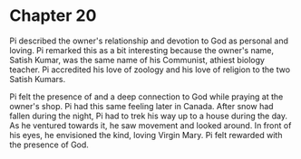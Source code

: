 * Chapter 20
  Pi described the owner's relationship and devotion to God as personal and loving. Pi remarked this as a bit interesting because the owner's name, Satish Kumar, was the same name of his Communist, athiest biology teacher. Pi accredited his love of zoology and his love of religion to the two Satish Kumars.
  
  Pi felt the presence of and a deep connection to God while praying at the owner's shop. Pi had this same feeling later in Canada. After snow had fallen during the night, Pi had to trek his way up to a house during the day. As he ventured towards it, he saw movement and looked around. In front of his eyes, he envisioned the kind, loving Virgin Mary. Pi felt rewarded with the presence of God.

